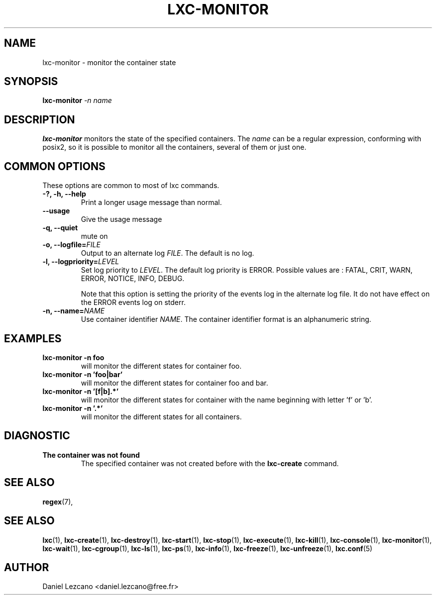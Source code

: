 .\" This manpage has been automatically generated by docbook2man 
.\" from a DocBook document.  This tool can be found at:
.\" <http://shell.ipoline.com/~elmert/comp/docbook2X/> 
.\" Please send any bug reports, improvements, comments, patches, 
.\" etc. to Steve Cheng <steve@ggi-project.org>.
.TH "LXC-MONITOR" "1" "26 October 2010" "" ""

.SH NAME
lxc-monitor \- monitor the container state
.SH SYNOPSIS

\fBlxc-monitor \fI-n name\fB
\fR

.SH "DESCRIPTION"
.PP
\fBlxc-monitor\fR monitors the state of the
specified containers. The \fIname\fR can be
a regular expression, conforming with posix2, so it is possible
to monitor all the containers, several of them or just one.
.SH "COMMON OPTIONS"
.PP
These options are common to most of lxc commands.
.TP
\fB-?, -h, --help\fR
Print a longer usage message than normal.
.TP
\fB--usage\fR
Give the usage message
.TP
\fB-q, --quiet\fR
mute on
.TP
\fB-o, --logfile=\fIFILE\fB\fR
Output to an alternate log
\fIFILE\fR\&. The default is no log.
.TP
\fB-l, --logpriority=\fILEVEL\fB\fR
Set log priority to
\fILEVEL\fR\&. The default log
priority is ERROR\&. Possible values are :
FATAL, CRIT,
WARN, ERROR,
NOTICE, INFO,
DEBUG\&.

Note that this option is setting the priority of the events
log in the alternate log file. It do not have effect on the
ERROR events log on stderr.
.TP
\fB-n, --name=\fINAME\fB\fR
Use container identifier \fINAME\fR\&.
The container identifier format is an alphanumeric string.
.SH "EXAMPLES"
.TP
\fBlxc-monitor -n foo\fR
will monitor the different states for container foo.
.TP
\fBlxc-monitor -n 'foo|bar'\fR
will monitor the different states for container foo and bar.
.TP
\fBlxc-monitor -n '[f|b].*'\fR
will monitor the different states for container with the
name beginning with letter 'f' or 'b'.
.TP
\fBlxc-monitor -n '.*'\fR
will monitor the different states for all containers.
.SH "DIAGNOSTIC"
.TP
\fBThe container was not found\fR
The specified container was not created before with
the \fBlxc-create\fR command.
.SH "SEE ALSO"
.PP
\fBregex\fR(7),
.SH "SEE ALSO"
.PP
\fBlxc\fR(1),
\fBlxc-create\fR(1),
\fBlxc-destroy\fR(1),
\fBlxc-start\fR(1),
\fBlxc-stop\fR(1),
\fBlxc-execute\fR(1),
\fBlxc-kill\fR(1),
\fBlxc-console\fR(1),
\fBlxc-monitor\fR(1),
\fBlxc-wait\fR(1),
\fBlxc-cgroup\fR(1),
\fBlxc-ls\fR(1),
\fBlxc-ps\fR(1),
\fBlxc-info\fR(1),
\fBlxc-freeze\fR(1),
\fBlxc-unfreeze\fR(1),
\fBlxc.conf\fR(5)
.SH "AUTHOR"
.PP
Daniel Lezcano <daniel.lezcano@free.fr>
